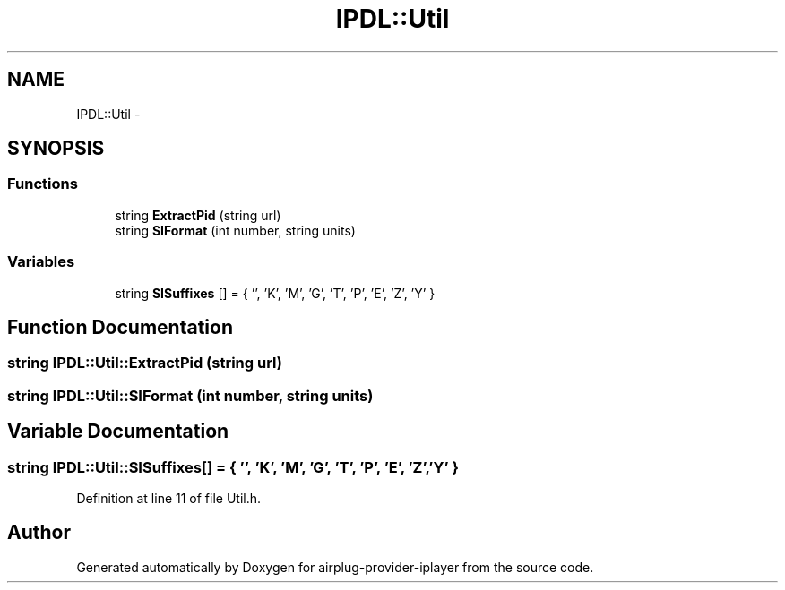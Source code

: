 .TH "IPDL::Util" 3 "26 Dec 2010" "Version 0.0.1" "airplug-provider-iplayer" \" -*- nroff -*-
.ad l
.nh
.SH NAME
IPDL::Util \- 
.SH SYNOPSIS
.br
.PP
.SS "Functions"

.in +1c
.ti -1c
.RI "string \fBExtractPid\fP (string url)"
.br
.ti -1c
.RI "string \fBSIFormat\fP (int number, string units)"
.br
.in -1c
.SS "Variables"

.in +1c
.ti -1c
.RI "string \fBSISuffixes\fP [] = { '', 'K', 'M', 'G', 'T', 'P', 'E', 'Z', 'Y' }"
.br
.in -1c
.SH "Function Documentation"
.PP 
.SS "string IPDL::Util::ExtractPid (string url)"
.SS "string IPDL::Util::SIFormat (int number, string units)"
.SH "Variable Documentation"
.PP 
.SS "string \fBIPDL::Util::SISuffixes\fP[] = { '', 'K', 'M', 'G', 'T', 'P', 'E', 'Z', 'Y' }"
.PP
Definition at line 11 of file Util.h.
.SH "Author"
.PP 
Generated automatically by Doxygen for airplug-provider-iplayer from the source code.

